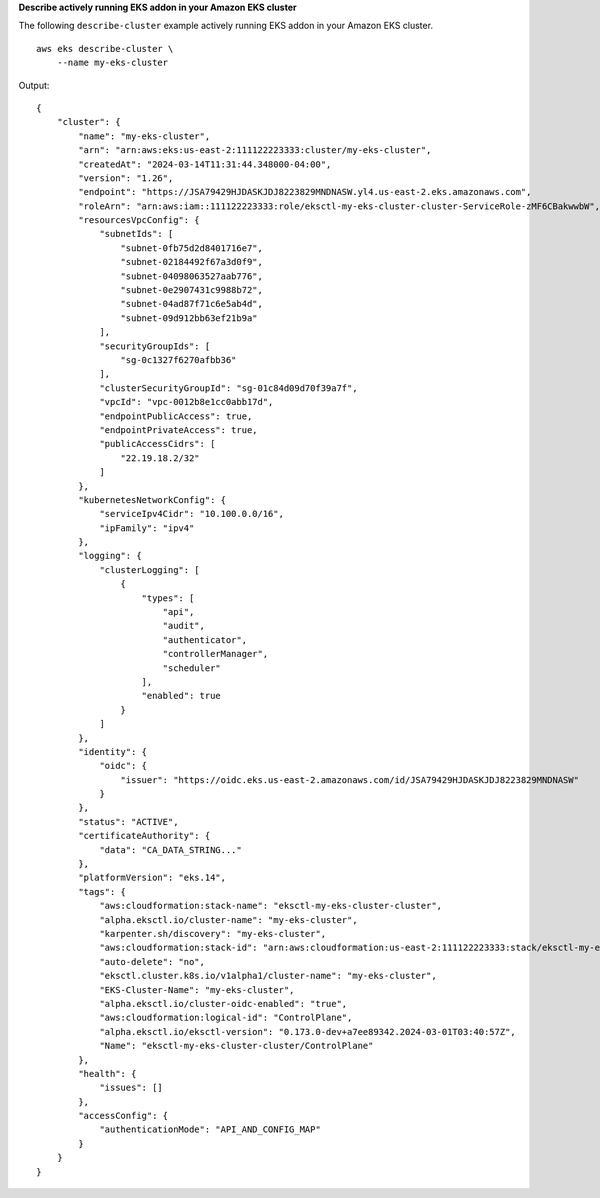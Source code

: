 **Describe actively running EKS addon in your Amazon EKS cluster**

The following ``describe-cluster`` example actively running EKS addon in your Amazon EKS cluster. ::

    aws eks describe-cluster \
        --name my-eks-cluster

Output::

    {
        "cluster": {
            "name": "my-eks-cluster",
            "arn": "arn:aws:eks:us-east-2:111122223333:cluster/my-eks-cluster",
            "createdAt": "2024-03-14T11:31:44.348000-04:00",
            "version": "1.26",
            "endpoint": "https://JSA79429HJDASKJDJ8223829MNDNASW.yl4.us-east-2.eks.amazonaws.com",
            "roleArn": "arn:aws:iam::111122223333:role/eksctl-my-eks-cluster-cluster-ServiceRole-zMF6CBakwwbW",
            "resourcesVpcConfig": {
                "subnetIds": [
                    "subnet-0fb75d2d8401716e7",
                    "subnet-02184492f67a3d0f9",
                    "subnet-04098063527aab776",
                    "subnet-0e2907431c9988b72",
                    "subnet-04ad87f71c6e5ab4d",
                    "subnet-09d912bb63ef21b9a"
                ],
                "securityGroupIds": [
                    "sg-0c1327f6270afbb36"
                ],
                "clusterSecurityGroupId": "sg-01c84d09d70f39a7f",
                "vpcId": "vpc-0012b8e1cc0abb17d",
                "endpointPublicAccess": true,
                "endpointPrivateAccess": true,
                "publicAccessCidrs": [
                    "22.19.18.2/32"
                ]
            },
            "kubernetesNetworkConfig": {
                "serviceIpv4Cidr": "10.100.0.0/16",
                "ipFamily": "ipv4"
            },
            "logging": {
                "clusterLogging": [
                    {
                        "types": [
                            "api",
                            "audit",
                            "authenticator",
                            "controllerManager",
                            "scheduler"
                        ],
                        "enabled": true
                    }
                ]
            },
            "identity": {
                "oidc": {
                    "issuer": "https://oidc.eks.us-east-2.amazonaws.com/id/JSA79429HJDASKJDJ8223829MNDNASW"
                }
            },
            "status": "ACTIVE",
            "certificateAuthority": {
                "data": "CA_DATA_STRING..."
            },
            "platformVersion": "eks.14",
            "tags": {
                "aws:cloudformation:stack-name": "eksctl-my-eks-cluster-cluster",
                "alpha.eksctl.io/cluster-name": "my-eks-cluster",
                "karpenter.sh/discovery": "my-eks-cluster",
                "aws:cloudformation:stack-id": "arn:aws:cloudformation:us-east-2:111122223333:stack/eksctl-my-eks-cluster-cluster/e752ea00-e217-11ee-beae-0a9599c8c7ed",
                "auto-delete": "no",
                "eksctl.cluster.k8s.io/v1alpha1/cluster-name": "my-eks-cluster",
                "EKS-Cluster-Name": "my-eks-cluster",
                "alpha.eksctl.io/cluster-oidc-enabled": "true",
                "aws:cloudformation:logical-id": "ControlPlane",
                "alpha.eksctl.io/eksctl-version": "0.173.0-dev+a7ee89342.2024-03-01T03:40:57Z",
                "Name": "eksctl-my-eks-cluster-cluster/ControlPlane"
            },
            "health": {
                "issues": []
            },
            "accessConfig": {
                "authenticationMode": "API_AND_CONFIG_MAP"
            }
        }
    }
